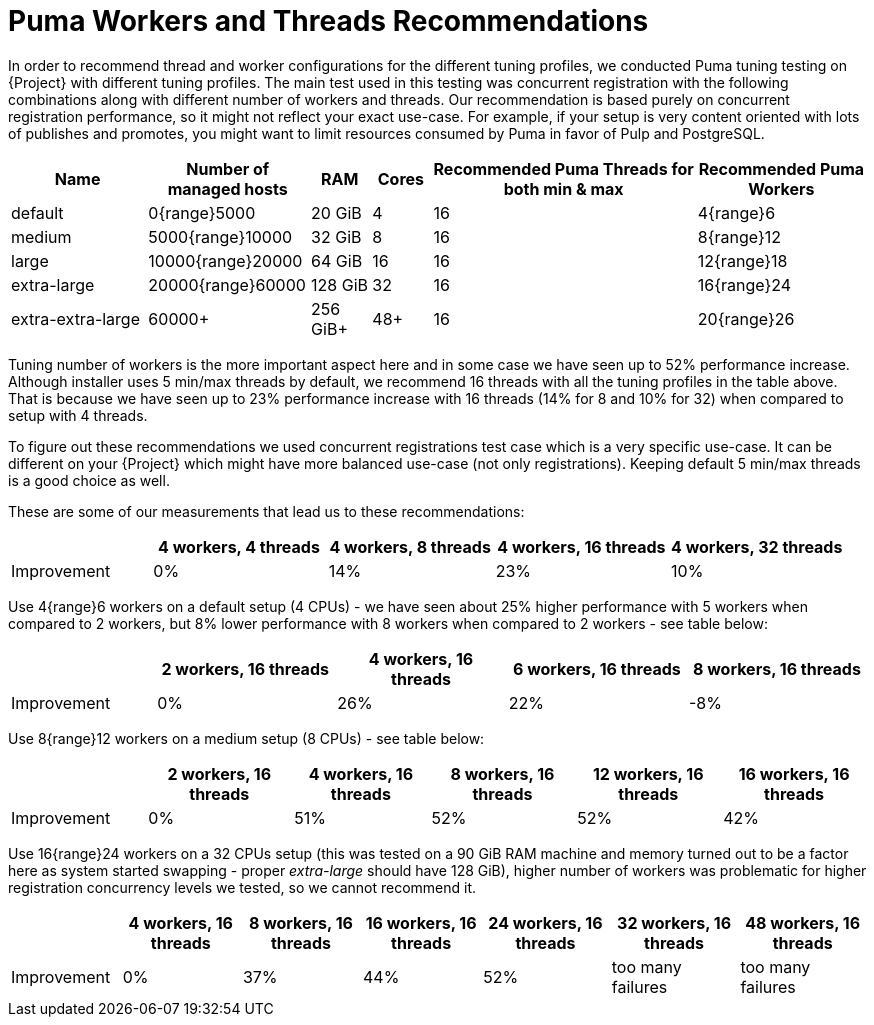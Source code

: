 [id="Puma_Workers_and_Threads_Recommendations_{context}"]
= Puma Workers and Threads Recommendations

In order to recommend thread and worker configurations for the different tuning profiles, we conducted Puma tuning testing on {Project} with different tuning profiles.
The main test used in this testing was concurrent registration with the following combinations along with different number of workers and threads.
Our recommendation is based purely on concurrent registration performance, so it might not reflect your exact use-case.
For example, if your setup is very content oriented with lots of publishes and promotes, you might want to limit resources consumed by Puma in favor of Pulp and PostgreSQL.

[width="100%",cols="16%,19%,7%,7%,31%,20%",options="header",]
|===
|Name |Number of managed hosts |RAM |Cores |Recommended Puma Threads for both min & max |Recommended Puma Workers
|default |0{range}5000 |20 GiB |4 |16 |4{range}6
|medium |5000{range}10000 |32 GiB |8 |16 |8{range}12
|large |10000{range}20000 |64 GiB |16 |16 |12{range}18
|extra-large |20000{range}60000 |128 GiB |32 |16 |16{range}24
|extra-extra-large |60000+ |256 GiB+ |48+ |16 |20{range}26
|===

Tuning number of workers is the more important aspect here and in some case we have seen up to 52% performance increase.
Although installer uses 5 min/max threads by default, we recommend 16 threads with all the tuning profiles in the table above.
That is because we have seen up to 23% performance increase with 16 threads (14% for 8 and 10% for 32) when compared to setup with 4 threads.

To figure out these recommendations we used concurrent registrations test case which is a very specific use-case.
It can be different on your {Project} which might have more balanced use-case (not only registrations).
Keeping default 5 min/max threads is a good choice as well.

These are some of our measurements that lead us to these recommendations:

[width="100%",cols="17%,21%,20%,21%,21%",options="header",]
|===
| |4 workers, 4 threads |4 workers, 8 threads |4 workers, 16 threads |4 workers, 32 threads
|Improvement| 0%| 14%| 23%| 10%
|===

Use 4{range}6 workers on a default setup (4 CPUs) - we have seen about 25% higher performance with 5 workers when compared to 2 workers, but 8% lower performance with 8 workers when compared to 2 workers - see table below:

[width="100%",cols="17%,21%,20%,21%,21%",options="header",]
|===
| |2 workers, 16 threads |4 workers, 16 threads |6 workers, 16 threads |8 workers, 16 threads
|Improvement |0% |26% |22% |-8%
|===

Use 8{range}12 workers on a medium setup (8 CPUs) - see table below:

[width="100%",cols="16%,17%,16%,17%,17%,17%",options="header",]
|===
| |2 workers, 16 threads |4 workers, 16 threads |8 workers, 16 threads |12 workers, 16 threads |16 workers, 16 threads
|Improvement |0% |51% |52% |52% |42%
|===

Use 16{range}24 workers on a 32 CPUs setup (this was tested on a 90 GiB RAM machine and memory turned out to be a factor here as system started swapping - proper _extra-large_ should have 128 GiB), higher number of workers was problematic for higher registration concurrency levels we tested, so we cannot recommend it.

[width="100%",cols="13%,14%,14%,14%,15%,15%,15%",options="header",]
|===
| |4 workers, 16 threads |8 workers, 16 threads |16 workers, 16 threads |24 workers, 16 threads |32 workers, 16 threads |48 workers, 16 threads
|Improvement |0% |37% |44% |52% |too many failures |too many failures
|===
